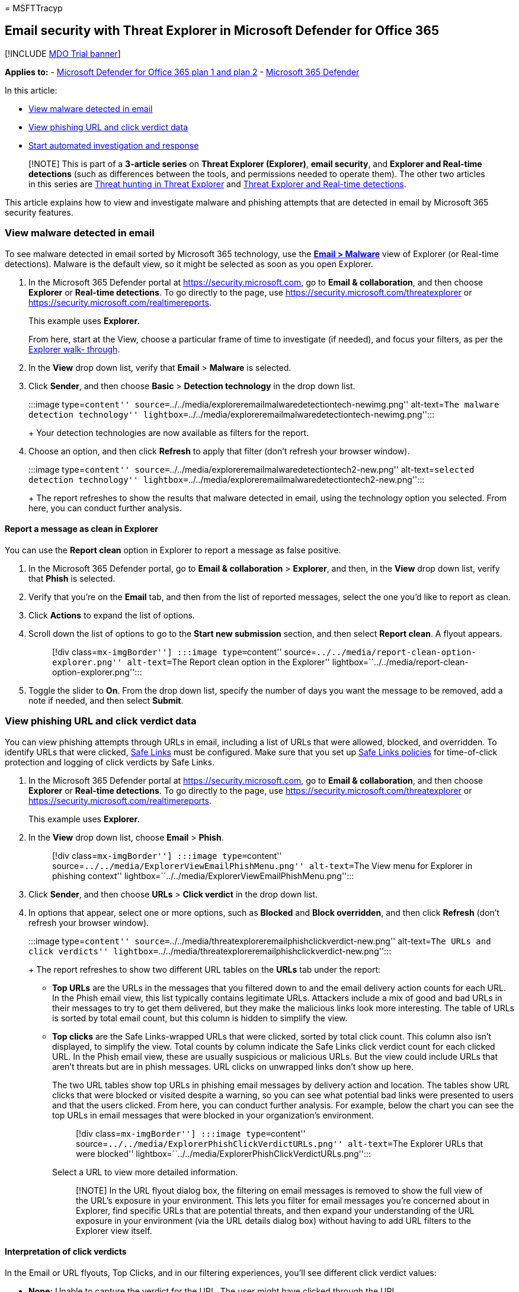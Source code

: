 = 
MSFTTracyp

== Email security with Threat Explorer in Microsoft Defender for Office 365

{empty}[!INCLUDE link:../includes/mdo-trial-banner.md[MDO Trial banner]]

*Applies to:* - link:defender-for-office-365.md[Microsoft Defender for
Office 365 plan 1 and plan 2] -
link:../defender/microsoft-365-defender.md[Microsoft 365 Defender]

In this article:

* link:#view-malware-detected-in-email[View malware detected in email]
* link:#view-phishing-url-and-click-verdict-data[View phishing URL and
click verdict data]
* link:#start-automated-investigation-and-response[Start automated
investigation and response]

____
[!NOTE] This is part of a *3-article series* on *Threat Explorer
(Explorer)*, *email security*, and *Explorer and Real-time detections*
(such as differences between the tools, and permissions needed to
operate them). The other two articles in this series are
link:threat-explorer-threat-hunting.md[Threat hunting in Threat
Explorer] and link:real-time-detections.md[Threat Explorer and Real-time
detections].
____

This article explains how to view and investigate malware and phishing
attempts that are detected in email by Microsoft 365 security features.

=== View malware detected in email

To see malware detected in email sorted by Microsoft 365 technology, use
the link:++threat-explorer-views.md#email--malware++[*Email > Malware*]
view of Explorer (or Real-time detections). Malware is the default view,
so it might be selected as soon as you open Explorer.

[arabic]
. In the Microsoft 365 Defender portal at
https://security.microsoft.com, go to *Email & collaboration*, and then
choose *Explorer* or *Real-time detections*. To go directly to the page,
use https://security.microsoft.com/threatexplorer or
https://security.microsoft.com/realtimereports.
+
This example uses *Explorer*.
+
From here, start at the View, choose a particular frame of time to
investigate (if needed), and focus your filters, as per the
link:threat-explorer-threat-hunting.md#threat-explorer-walk-through[Explorer
walk- through].
. In the *View* drop down list, verify that *Email* > *Malware* is
selected.
. Click *Sender*, and then choose *Basic* > *Detection technology* in
the drop down list.
+
:::image type=``content''
source=``../../media/exploreremailmalwaredetectiontech-newimg.png''
alt-text=``The malware detection technology''
lightbox=``../../media/exploreremailmalwaredetectiontech-newimg.png'':::
+
Your detection technologies are now available as filters for the report.
. Choose an option, and then click *Refresh* to apply that filter (don’t
refresh your browser window).
+
:::image type=``content''
source=``../../media/exploreremailmalwaredetectiontech2-new.png''
alt-text=``selected detection technology''
lightbox=``../../media/exploreremailmalwaredetectiontech2-new.png'':::
+
The report refreshes to show the results that malware detected in email,
using the technology option you selected. From here, you can conduct
further analysis.

==== Report a message as clean in Explorer

You can use the *Report clean* option in Explorer to report a message as
false positive.

[arabic]
. In the Microsoft 365 Defender portal, go to *Email & collaboration* >
*Explorer*, and then, in the *View* drop down list, verify that *Phish*
is selected.
. Verify that you’re on the *Email* tab, and then from the list of
reported messages, select the one you’d like to report as clean.
. Click *Actions* to expand the list of options.
. Scroll down the list of options to go to the *Start new submission*
section, and then select *Report clean*. A flyout appears.
+
____
[!div class=``mx-imgBorder''] :::image type=``content''
source=``../../media/report-clean-option-explorer.png'' alt-text=``The
Report clean option in the Explorer''
lightbox=``../../media/report-clean-option-explorer.png'':::
____
. Toggle the slider to *On*. From the drop down list, specify the number
of days you want the message to be removed, add a note if needed, and
then select *Submit*.

=== View phishing URL and click verdict data

You can view phishing attempts through URLs in email, including a list
of URLs that were allowed, blocked, and overridden. To identify URLs
that were clicked, link:safe-links-about.md[Safe Links] must be
configured. Make sure that you set up
link:safe-links-policies-configure.md[Safe Links policies] for
time-of-click protection and logging of click verdicts by Safe Links.

[arabic]
. In the Microsoft 365 Defender portal at
https://security.microsoft.com, go to *Email & collaboration*, and then
choose *Explorer* or *Real-time detections*. To go directly to the page,
use https://security.microsoft.com/threatexplorer or
https://security.microsoft.com/realtimereports.
+
This example uses *Explorer*.
. In the *View* drop down list, choose *Email* > *Phish*.
+
____
[!div class=``mx-imgBorder''] :::image type=``content''
source=``../../media/ExplorerViewEmailPhishMenu.png'' alt-text=``The
View menu for Explorer in phishing context''
lightbox=``../../media/ExplorerViewEmailPhishMenu.png'':::
____
. Click *Sender*, and then choose *URLs* > *Click verdict* in the drop
down list.
. In options that appear, select one or more options, such as *Blocked*
and *Block overridden*, and then click *Refresh* (don’t refresh your
browser window).
+
:::image type=``content''
source=``../../media/threatexploreremailphishclickverdict-new.png''
alt-text=``The URLs and click verdicts''
lightbox=``../../media/threatexploreremailphishclickverdict-new.png'':::
+
The report refreshes to show two different URL tables on the *URLs* tab
under the report:
* *Top URLs* are the URLs in the messages that you filtered down to and
the email delivery action counts for each URL. In the Phish email view,
this list typically contains legitimate URLs. Attackers include a mix of
good and bad URLs in their messages to try to get them delivered, but
they make the malicious links look more interesting. The table of URLs
is sorted by total email count, but this column is hidden to simplify
the view.
* *Top clicks* are the Safe Links-wrapped URLs that were clicked, sorted
by total click count. This column also isn’t displayed, to simplify the
view. Total counts by column indicate the Safe Links click verdict count
for each clicked URL. In the Phish email view, these are usually
suspicious or malicious URLs. But the view could include URLs that
aren’t threats but are in phish messages. URL clicks on unwrapped links
don’t show up here.
+
The two URL tables show top URLs in phishing email messages by delivery
action and location. The tables show URL clicks that were blocked or
visited despite a warning, so you can see what potential bad links were
presented to users and that the users clicked. From here, you can
conduct further analysis. For example, below the chart you can see the
top URLs in email messages that were blocked in your organization’s
environment.
+
____
[!div class=``mx-imgBorder''] :::image type=``content''
source=``../../media/ExplorerPhishClickVerdictURLs.png'' alt-text=``The
Explorer URLs that were blocked''
lightbox=``../../media/ExplorerPhishClickVerdictURLs.png'':::
____
+
Select a URL to view more detailed information.
+
____
[!NOTE] In the URL flyout dialog box, the filtering on email messages is
removed to show the full view of the URL’s exposure in your environment.
This lets you filter for email messages you’re concerned about in
Explorer, find specific URLs that are potential threats, and then expand
your understanding of the URL exposure in your environment (via the URL
details dialog box) without having to add URL filters to the Explorer
view itself.
____

==== Interpretation of click verdicts

In the Email or URL flyouts, Top Clicks, and in our filtering
experiences, you’ll see different click verdict values:

* *None:* Unable to capture the verdict for the URL. The user might have
clicked through the URL.
* *Allowed:* The user was allowed to navigate to the URL.
* *Blocked:* The user was blocked from navigating to the URL.
* *Pending verdict:* The user was presented with the detonation-pending
page.
* *Blocked overridden:* The user was blocked from navigating directly to
the URL. But the user overrode the block to navigate to the URL.
* *Pending verdict bypassed:* The user was presented with the detonation
page. But the user overrode the message to access the URL.
* *Error:* The user was presented with the error page, or an error
occurred in capturing the verdict.
* *Failure:* An unknown exception occurred while capturing the verdict.
The user might have clicked through the URL.

=== Start automated investigation and response

____
[!NOTE] Automated investigation and response capabilities are available
in _Microsoft Defender for Office 365 Plan 2_ and _Office 365 E5_.
____

link:air-about-office.md[Automated investigation and response] can save
your security operations team time and effort spent investigating and
mitigating cyberattacks. In addition to configuring alerts that can
trigger a security playbook, you can start an automated investigation
and response process from a view in Explorer. For details, see
link:air-about-office.md#example-a-security-administrator-triggers-an-investigation-from-threat-explorer[Example:
A security administrator triggers an investigation from Explorer].

=== Other articles

link:mdo-email-entity-page.md[Investigate emails with the Email Entity
Page]
